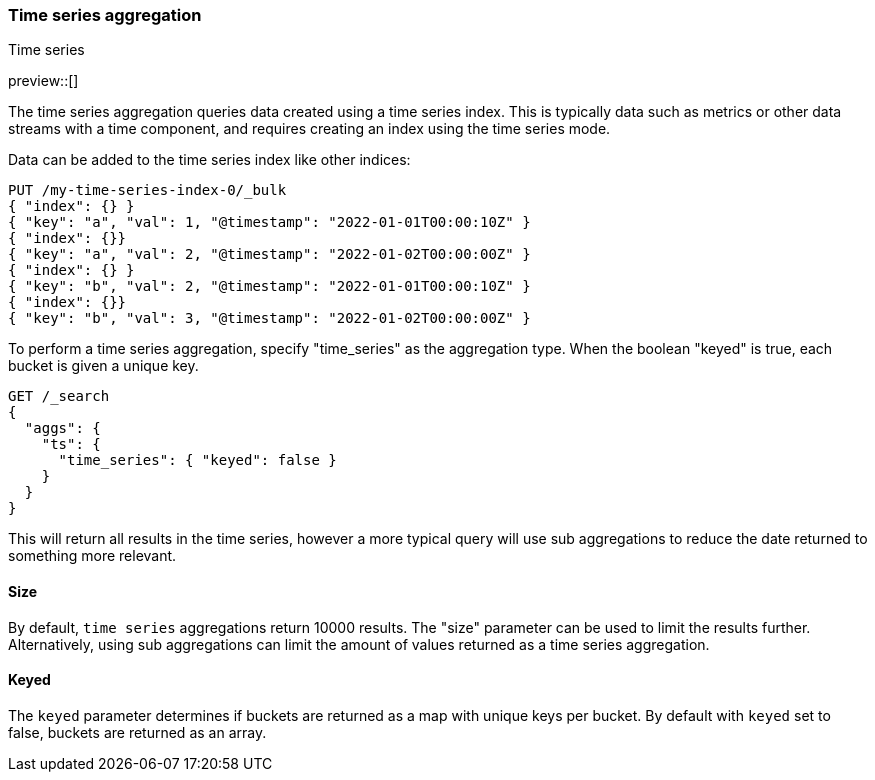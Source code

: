 [[search-aggregations-bucket-time-series-aggregation]]
=== Time series aggregation
++++
<titleabbrev>Time series</titleabbrev>
++++

preview::[]

The time series aggregation queries data created using a time series index. This is typically data such as metrics
or other data streams with a time component, and requires creating an index using the time series mode.

//////////////////////////

Creating a time series mapping

To create an index with the time series mapping, specify "mode" as "time_series" in the index settings,
"routing_path" specifying the a list of time series fields, and a start and end time for the series. Each of the
"routing_path" fields must be keyword fields with "time_series_dimension" set to true. Additionally, add a
date field used as the timestamp.

[source,js]
--------------------------------------------------
PUT /my-time-series-index
{
  "settings": {
    "index": {
      "number_of_shards": 3,
      "number_of_replicas": 2,
      "mode": "time_series",
      "routing_path": ["key"],
      "time_series": {
        "start_time": "2022-01-01T00:00:00Z",
        "end_time": "2023-01-01T00:00:00Z"
      }
    }
  },
  "mappings": {
    "properties": {
        "key": {
            "type": "keyword",
            "time_series_dimension": true
        },
        "@timestamp": {
          "type": "date"
        }
    }
  }
}
-------------------------------------------------
// NOTCONSOLE

//////////////////////////

Data can be added to the time series index like other indices:

[source,js]
--------------------------------------------------
PUT /my-time-series-index-0/_bulk
{ "index": {} }
{ "key": "a", "val": 1, "@timestamp": "2022-01-01T00:00:10Z" }
{ "index": {}}
{ "key": "a", "val": 2, "@timestamp": "2022-01-02T00:00:00Z" }
{ "index": {} }
{ "key": "b", "val": 2, "@timestamp": "2022-01-01T00:00:10Z" }
{ "index": {}}
{ "key": "b", "val": 3, "@timestamp": "2022-01-02T00:00:00Z" }
--------------------------------------------------
// NOTCONSOLE

To perform a time series aggregation, specify "time_series" as the aggregation type. When the boolean "keyed"
is true, each bucket is given a unique key.

[source,js,id=time-series-aggregation-example]
--------------------------------------------------
GET /_search
{
  "aggs": {
    "ts": {
      "time_series": { "keyed": false }
    }
  }
}
--------------------------------------------------
// NOTCONSOLE

This will return all results in the time series, however a more typical query will use sub aggregations to reduce the
date returned to something more relevant.

[[search-aggregations-bucket-terms-aggregation-size]]
==== Size

By default, `time series` aggregations return 10000 results. The "size" parameter can be used to limit the results
further. Alternatively, using sub aggregations can limit the amount of values returned as a time series aggregation.

[[search-aggregations-bucket-terms-aggregation-keyed]]
==== Keyed

The `keyed` parameter determines if buckets are returned as a map with unique keys per bucket. By default with `keyed`
set to false, buckets are returned as an array.

//////////////////////////
